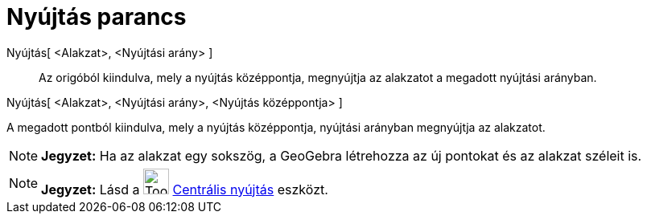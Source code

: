 = Nyújtás parancs
:page-en: commands/Dilate
ifdef::env-github[:imagesdir: /hu/modules/ROOT/assets/images]

Nyújtás[ <Alakzat>, <Nyújtási arány> ]::
  Az origóból kiindulva, mely a nyújtás középpontja, megnyújtja az alakzatot a megadott nyújtási arányban.

Nyújtás[ <Alakzat>, <Nyújtási arány>, <Nyújtás középpontja> ]

A megadott pontból kiindulva, mely a nyújtás középpontja, nyújtási arányban megnyújtja az alakzatot.

[NOTE]
====

*Jegyzet:* Ha az alakzat egy sokszög, a GeoGebra létrehozza az új pontokat és az alakzat széleit is.

====

[NOTE]
====

*Jegyzet:* Lásd a image:Tool_Dilate_from_Point.gif[Tool Dilate from Point.gif,width=32,height=32]
xref:/tools/Centrális_nyújtás.adoc[Centrális nyújtás] eszközt.

====
